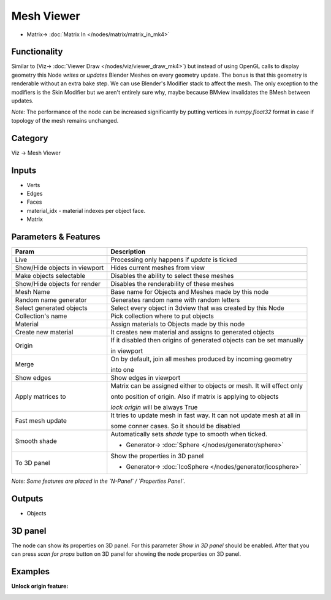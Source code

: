 Mesh Viewer
===========

.. image:: https://user-images.githubusercontent.com/14288520/190240580-873e87cf-17e4-4e19-9e49-2ca4e02b8a6d.png
  :target: https://user-images.githubusercontent.com/14288520/190240580-873e87cf-17e4-4e19-9e49-2ca4e02b8a6d.png

.. image:: https://user-images.githubusercontent.com/14288520/190859387-573095d4-9731-4e81-82b2-94f1d9c63a3b.png
  :target: https://user-images.githubusercontent.com/14288520/190859387-573095d4-9731-4e81-82b2-94f1d9c63a3b.png

* Matrix-> :doc:`Matrix In </nodes/matrix/matrix_in_mk4>`

Functionality
-------------


Similar to (Viz-> :doc:`Viewer Draw </nodes/viz/viewer_draw_mk4>`) but instead of using OpenGL calls to display geometry this Node *writes* or *updates* Blender Meshes on every geometry update. The bonus is that this geometry is renderable without an extra bake step. We can use Blender's Modifier stack to affect the mesh. The only exception to the modifiers is the Skin Modifier but we aren't entirely sure why, maybe because BMview invalidates the BMesh between updates.

*Note:* The performance of the node can be increased significantly by putting vertices in `numpy.float32` format
in case if topology of the mesh remains unchanged.

Category
--------

Viz -> Mesh Viewer

Inputs
------

- Verts
- Edges
- Faces
- material_idx - material indexes per object face.
- Matrix

Parameters & Features
---------------------

+-----------------------------------+-------------------------------------------------------------------------------------------------------------------------+
| Param                             | Description                                                                                                             |
+===================================+=========================================================================================================================+
| Live                              | Processing only happens if *update* is ticked                                                                           |
+-----------------------------------+-------------------------------------------------------------------------------------------------------------------------+
| Show/Hide objects in viewport     | Hides current meshes from view                                                                                          |
+-----------------------------------+-------------------------------------------------------------------------------------------------------------------------+
| Make objects selectable           | Disables the ability to select these meshes                                                                             |
+-----------------------------------+-------------------------------------------------------------------------------------------------------------------------+
| Show/Hide objects for render      | Disables the renderability of these meshes                                                                              |
+-----------------------------------+-------------------------------------------------------------------------------------------------------------------------+
| Mesh Name                         | Base name for Objects and Meshes made by this node                                                                      |
+-----------------------------------+-------------------------------------------------------------------------------------------------------------------------+
| Random name generator             | Generates random name with random letters                                                                               |
+-----------------------------------+-------------------------------------------------------------------------------------------------------------------------+
| Select generated objects          | Select every object in 3dview that was created by this Node                                                             |
+-----------------------------------+-------------------------------------------------------------------------------------------------------------------------+
| Collection's name                 | Pick collection where to put objects                                                                                    |
+-----------------------------------+-------------------------------------------------------------------------------------------------------------------------+
| Material                          | Assign materials to Objects made by this node                                                                           |
+-----------------------------------+-------------------------------------------------------------------------------------------------------------------------+
| Create new material               | It creates new material and assigns to generated objects                                                                |
+-----------------------------------+-------------------------------------------------------------------------------------------------------------------------+
| Origin                            | If it disabled then origins of generated objects can be set manually                                                    |
|                                   |                                                                                                                         |
|                                   | in viewport                                                                                                             |
+-----------------------------------+-------------------------------------------------------------------------------------------------------------------------+
| Merge                             | On by default, join all meshes produced by incoming geometry                                                            |
|                                   |                                                                                                                         |
|                                   | into one                                                                                                                |
+-----------------------------------+-------------------------------------------------------------------------------------------------------------------------+
| Show edges                        | Show edges in viewport                                                                                                  |
+-----------------------------------+-------------------------------------------------------------------------------------------------------------------------+
| Apply matrices to                 | Matrix can be assigned either to objects or mesh. It will effect only                                                   |
|                                   |                                                                                                                         |
|                                   | onto position of origin. Also if matrix is applying to objects                                                          |
|                                   |                                                                                                                         |
|                                   | `lock origin` will be always True                                                                                       |
+-----------------------------------+-------------------------------------------------------------------------------------------------------------------------+
| Fast mesh update                  | It tries to update mesh in fast way. It can not update mesh at all in                                                   |
|                                   |                                                                                                                         |
|                                   | some conner cases. So it should be disabled                                                                             |
+-----------------------------------+-------------------------------------------------------------------------------------------------------------------------+
| Smooth shade                      | Automatically sets *shade* type to smooth when ticked.                                                                  |
|                                   |                                                                                                                         |
|                                   | .. image:: https://user-images.githubusercontent.com/14288520/190247399-6bf5b088-7245-4cec-ba57-827fcef12044.png        |
|                                   |                                                                                                                         |
|                                   | * Generator-> :doc:`Sphere </nodes/generator/sphere>`                                                                   |
+-----------------------------------+-------------------------------------------------------------------------------------------------------------------------+
| To 3D panel                       | Show the properties in 3D panel                                                                                         |
|                                   |                                                                                                                         |
|                                   | .. image:: https://user-images.githubusercontent.com/14288520/190246622-79240593-dd93-49ba-9a4e-a408c096602f.png        |
|                                   |                                                                                                                         |
|                                   | * Generator-> :doc:`IcoSphere </nodes/generator/icosphere>`                                                             |
+-----------------------------------+-------------------------------------------------------------------------------------------------------------------------+


*Note: Some features are placed in the `N-Panel` / `Properties Panel`.*

Outputs
-------

- Objects

3D panel
--------

The node can show its properties on 3D panel. 
For this parameter `Show in 3D panel` should be enabled.
After that you can press `scan for props` button on 3D panel for showing the node properties on 3D panel.


Examples
--------

.. image:: https://user-images.githubusercontent.com/14288520/190243948-1b0919a8-5e69-4491-8479-fc68916a344b.png
  :target: https://user-images.githubusercontent.com/14288520/190243948-1b0919a8-5e69-4491-8479-fc68916a344b.png


**Unlock origin feature:**

.. image:: https://user-images.githubusercontent.com/28003269/91182715-93425880-e6fb-11ea-9ff5-393bbcb41490.gif
    :target: https://user-images.githubusercontent.com/28003269/91182715-93425880-e6fb-11ea-9ff5-393bbcb41490.gif